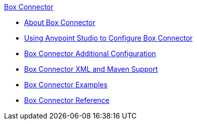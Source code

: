 .xref:index.adoc[Box Connector]
* xref:index.adoc[About Box Connector]
* xref:box-connector-studio.adoc[Using Anypoint Studio to Configure Box Connector]
* xref:box-connector-config-topics.adoc[Box Connector Additional Configuration]
* xref:box-connector-xml-maven.adoc[Box Connector XML and Maven Support]
* xref:box-connector-examples.adoc[Box Connector Examples]
* xref:box-connector-reference.adoc[Box Connector Reference]
